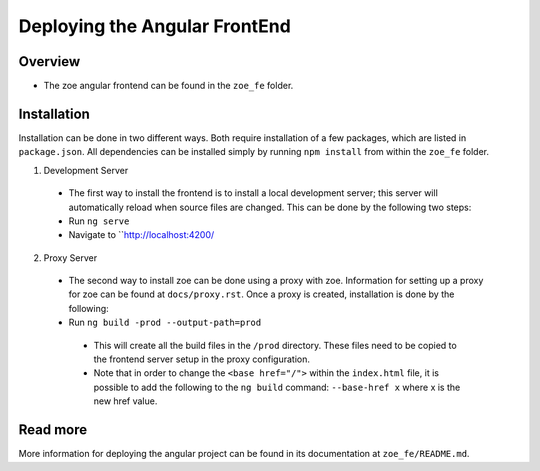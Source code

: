 Deploying the Angular FrontEnd
==========================

Overview
-----------
* The zoe angular frontend can be found in the ``zoe_fe`` folder.

Installation
------------
Installation can be done in two different ways. Both require installation of a few packages, which are listed in ``package.json``. All dependencies can be installed simply by running ``npm install`` from within the ``zoe_fe`` folder.

1. Development Server
 * The first way to install the frontend is to install a local development server; this server will automatically reload when source files are changed. This can be done by the following two steps:
 * Run ``ng serve``
 * Navigate to ``http://localhost:4200/
 
2. Proxy Server
 * The second way to install zoe can be done using a proxy with zoe. Information for setting up a proxy for zoe can be found at ``docs/proxy.rst``. Once a proxy is created, installation is done by the following:
 * Run ``ng build -prod --output-path=prod``
  * This will create all the build files in the ``/prod`` directory. These files need to be copied to the frontend server setup in the proxy configuration.
  * Note that in order to change the ``<base href="/">`` within the ``index.html`` file, it is possible to add the following to the ``ng build`` command: ``--base-href x`` where x is the new href value.
  
Read more
-----------
More information for deploying the angular project can be found in its documentation at ``zoe_fe/README.md``.